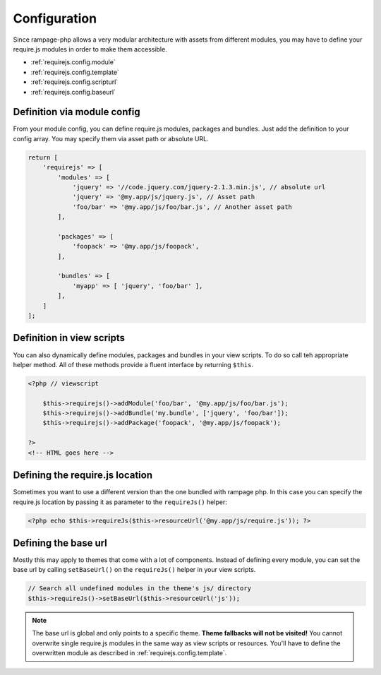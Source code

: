 .. _requirejs.config:

Configuration
#############

Since rampage-php allows a very modular architecture with assets from different modules,
you may have to define your require.js modules in order to make them accessible.

* :ref:`requirejs.config.module`
* :ref:`requirejs.config.template`
* :ref:`requirejs.config.scripturl`
* :ref:`requirejs.config.baseurl`


.. _requirejs.config.module:

Definition via module config
============================

From your module config, you can define require.js modules, packages and bundles. Just add the definition to your
config array. You may specify them via asset path or absolute URL.

.. code-block:: php

    return [
        'requirejs' => [
            'modules' => [
                'jquery' => '//code.jquery.com/jquery-2.1.3.min.js', // absolute url
                'jquery' => '@my.app/js/jquery.js', // Asset path
                'foo/bar' => '@my.app/js/foo/bar.js', // Another asset path
            ],

            'packages' => [
                'foopack' => '@my.app/js/foopack',
            ],

            'bundles' => [
                'myapp' => [ 'jquery', 'foo/bar' ],
            ],
        ]
    ];


.. _requirejs.config.template:

Definition in view scripts
==========================

You can also dynamically define modules, packages and bundles in your view scripts.
To do so call teh appropriate helper method. All of these methods provide a fluent interface
by returning ``$this``.

.. code-block:: html+php

    <?php // viewscript

        $this->requirejs()->addModule('foo/bar', '@my.app/js/foo/bar.js');
        $this->requirejs()->addBundle('my.bundle', ['jquery', 'foo/bar']);
        $this->requirejs()->addPackage('foopack', '@my.app/js/foopack');

    ?>
    <!-- HTML goes here -->

.. _requirejs.config.scripturl:


Defining the require.js location
================================

Sometimes you want to use a different version than the one bundled with rampage php.
In this case you can specify the require.js location by passing it as parameter to the ``requireJs()`` helper:

.. code-block:: html+php

    <?php echo $this->requireJs($this->resourceUrl('@my.app/js/require.js')); ?>


.. _requirejs.config.baseurl:

Defining the base url
=====================

Mostly this may apply to themes that come with a lot of components. Instead of defining every module, you can set the base url
by calling ``setBaseUrl()`` on the ``requireJs()`` helper in your view scripts.

.. code-block:: php

    // Search all undefined modules in the theme's js/ directory
    $this->requireJs()->setBaseUrl($this->resourceUrl('js'));


.. note::

    The base url is global and only points to a specific theme. **Theme fallbacks will not be visited!**
    You cannot overwrite single require.js modules in the same way as view scripts or resources. You'll have to define 
    the overwritten module as described in :ref:`requirejs.config.template`.
